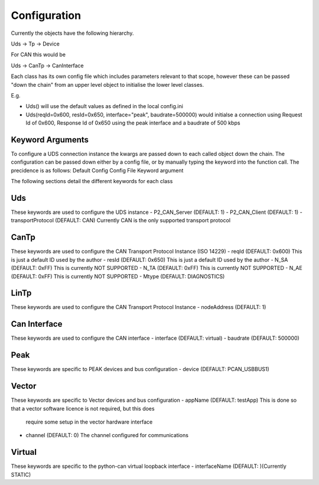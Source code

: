=============
Configuration
=============

Currently the objects have the following hierarchy.

Uds -> Tp -> Device

For CAN this would be

Uds -> CanTp -> CanInterface

Each class has its own config file which includes parameters relevant to that scope,
however these can be passed "down the chain" from an upper level object to initialise
the lower level classes.

E.g.

- Uds() will use the default values as defined in the local config.ini
- Uds(reqId=0x600, resId=0x650, interface="peak", baudrate=500000) would initialse a connection
  using Request Id of 0x600, Response Id of 0x650 using the peak interface and a baudrate of 500 kbps

Keyword Arguments
-----------------
To configure a UDS connection instance the kwargs are passed down to each called object down the chain. The configuration can be passed down either by a config file, or by manually typing the keyword into the function call. The precidence is as follows:
Default Config
Config File
Keyword argument

The following sections detail the different keywords for each class

Uds
---
These keywords are used to configure the UDS instance
- P2_CAN_Server (DEFAULT: 1)
- P2_CAN_Client (DEFAULT: 1)
- transportProtocol (DEFAULT: CAN) Currently CAN is the only supported transport protocol

CanTp
-----
These keywords are used to configure the CAN Transport Protocol Instance (ISO 14229)
- reqId (DEFAULT: 0x600) This is just a default ID used by the author
- resId (DEFAULT: 0x650) This is just a default ID used by the author
- N_SA (DEFAULT: 0xFF) This is currently NOT SUPPORTED
- N_TA (DEFAULT: 0xFF) This is currently NOT SUPPORTED
- N_AE (DEFAULT: 0xFF) This is currently NOT SUPPORTED
- Mtype (DEFAULT: DIAGNOSTICS)

LinTp
-----
These keywords are used to configure the CAN Transport Protocol Instance 
- nodeAddress (DEFAULT: 1)


Can Interface
-------------
These keywords are used to configure the CAN interface
- interface (DEFAULT: virtual)
- baudrate (DEFAULT: 500000)

Peak
----
These keywords are specific to PEAK devices and bus configuration
- device (DEFAULT: PCAN_USBBUS1)

Vector
------
These keywords are specific to Vector devices and bus configuration
- appName (DEFAULT: testApp) This is done so that a vector software licence is not required, but this does
  require some setup in the vector hardware interface
- channel (DEFAULT: 0) The channel configured for communications

Virtual
-------
These keywords are specific to the python-can virtual loopback interface
- interfaceName (DEFAULT: )(Currently STATIC)
